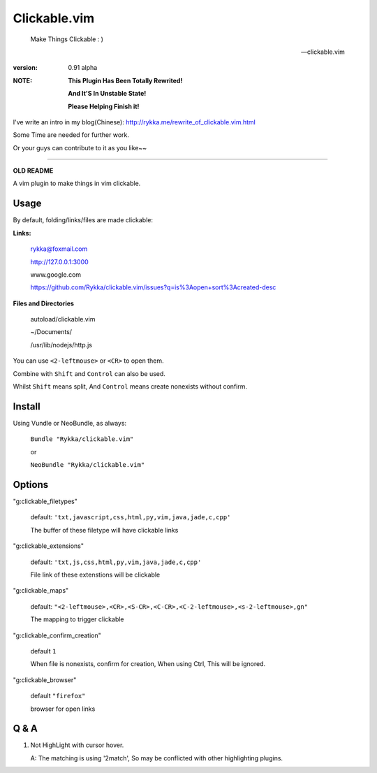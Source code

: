 Clickable.vim
=============
    
    Make Things Clickable : ) 

    -- clickable.vim

:version: 0.91 alpha

:NOTE:

      **This Plugin Has Been Totally Rewrited!**

      **And It'S In Unstable State!**

      **Please Helping Finish it!**


I've write an intro in my blog(Chinese): http://rykka.me/rewrite_of_clickable.vim.html

Some Time are needed for further work.

Or your guys can contribute to it as you like~~






-------

**OLD README**



A vim plugin to make things in vim clickable.

.. image :: http://i.imgur.com/9T91tLb.gif

Usage
-----

By default, folding/links/files are made clickable:

**Links:**
    
    rykka@foxmail.com

    http://127.0.0.1:3000

    www.google.com

    https://github.com/Rykka/clickable.vim/issues?q=is%3Aopen+sort%3Acreated-desc
    
**Files and Directories**

    autoload/clickable.vim

    ~/Documents/

    /usr/lib/nodejs/http.js

    

You can use ``<2-leftmouse>`` or ``<CR>`` to open them.

Combine with ``Shift`` and ``Control`` can also be used.

Whilst ``Shift`` means split,
And ``Control`` means create nonexists without confirm.

Install
-------

Using Vundle or NeoBundle, as always:

    ``Bundle "Rykka/clickable.vim"`` 

    or

    ``NeoBundle "Rykka/clickable.vim"``


Options
-------


"g:clickable_filetypes"  

    default: ``'txt,javascript,css,html,py,vim,java,jade,c,cpp'``

    The buffer of these filetype will have clickable links

"g:clickable_extensions" 

    default: ``'txt,js,css,html,py,vim,java,jade,c,cpp'``

    File link of these extenstions will be clickable

"g:clickable_maps"   

    default: ``"<2-leftmouse>,<CR>,<S-CR>,<C-CR>,<C-2-leftmouse>,<s-2-leftmouse>,gn"``

    The mapping to trigger clickable

"g:clickable_confirm_creation" 

    default ``1``

    When file is nonexists, confirm for creation, When using Ctrl,
    This will be ignored.

"g:clickable_browser" 

    default ``"firefox"``

    browser for open links


Q & A
-----

1. Not HighLight with cursor hover.
   
   A: The matching is using '2match', 
   So may be conflicted with other highlighting plugins.
